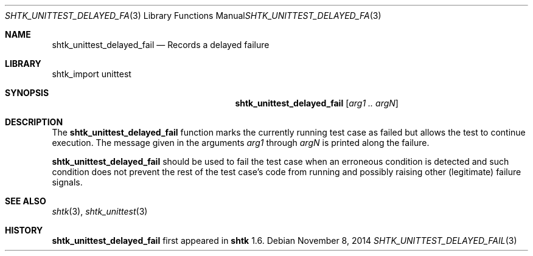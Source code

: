 .\" Copyright 2014 Google Inc.
.\" All rights reserved.
.\"
.\" Redistribution and use in source and binary forms, with or without
.\" modification, are permitted provided that the following conditions are
.\" met:
.\"
.\" * Redistributions of source code must retain the above copyright
.\"   notice, this list of conditions and the following disclaimer.
.\" * Redistributions in binary form must reproduce the above copyright
.\"   notice, this list of conditions and the following disclaimer in the
.\"   documentation and/or other materials provided with the distribution.
.\" * Neither the name of Google Inc. nor the names of its contributors
.\"   may be used to endorse or promote products derived from this software
.\"   without specific prior written permission.
.\"
.\" THIS SOFTWARE IS PROVIDED BY THE COPYRIGHT HOLDERS AND CONTRIBUTORS
.\" "AS IS" AND ANY EXPRESS OR IMPLIED WARRANTIES, INCLUDING, BUT NOT
.\" LIMITED TO, THE IMPLIED WARRANTIES OF MERCHANTABILITY AND FITNESS FOR
.\" A PARTICULAR PURPOSE ARE DISCLAIMED. IN NO EVENT SHALL THE COPYRIGHT
.\" OWNER OR CONTRIBUTORS BE LIABLE FOR ANY DIRECT, INDIRECT, INCIDENTAL,
.\" SPECIAL, EXEMPLARY, OR CONSEQUENTIAL DAMAGES (INCLUDING, BUT NOT
.\" LIMITED TO, PROCUREMENT OF SUBSTITUTE GOODS OR SERVICES; LOSS OF USE,
.\" DATA, OR PROFITS; OR BUSINESS INTERRUPTION) HOWEVER CAUSED AND ON ANY
.\" THEORY OF LIABILITY, WHETHER IN CONTRACT, STRICT LIABILITY, OR TORT
.\" (INCLUDING NEGLIGENCE OR OTHERWISE) ARISING IN ANY WAY OUT OF THE USE
.\" OF THIS SOFTWARE, EVEN IF ADVISED OF THE POSSIBILITY OF SUCH DAMAGE.
.Dd November 8, 2014
.Dt SHTK_UNITTEST_DELAYED_FAIL 3
.Os
.Sh NAME
.Nm shtk_unittest_delayed_fail
.Nd Records a delayed failure
.Sh LIBRARY
shtk_import unittest
.Sh SYNOPSIS
.Nm
.Op Ar arg1 .. argN
.Sh DESCRIPTION
The
.Nm
function marks the currently running test case as failed but allows the
test to continue execution.
The message given in the arguments
.Ar arg1
through
.Ar argN
is printed along the failure.
.Pp
.Nm
should be used to fail the test case when an erroneous condition is
detected and such condition does not prevent the rest of the test case's
code from running and possibly raising other (legitimate) failure signals.
.Sh SEE ALSO
.Xr shtk 3 ,
.Xr shtk_unittest 3
.Sh HISTORY
.Nm
first appeared in
.Nm shtk
1.6.
